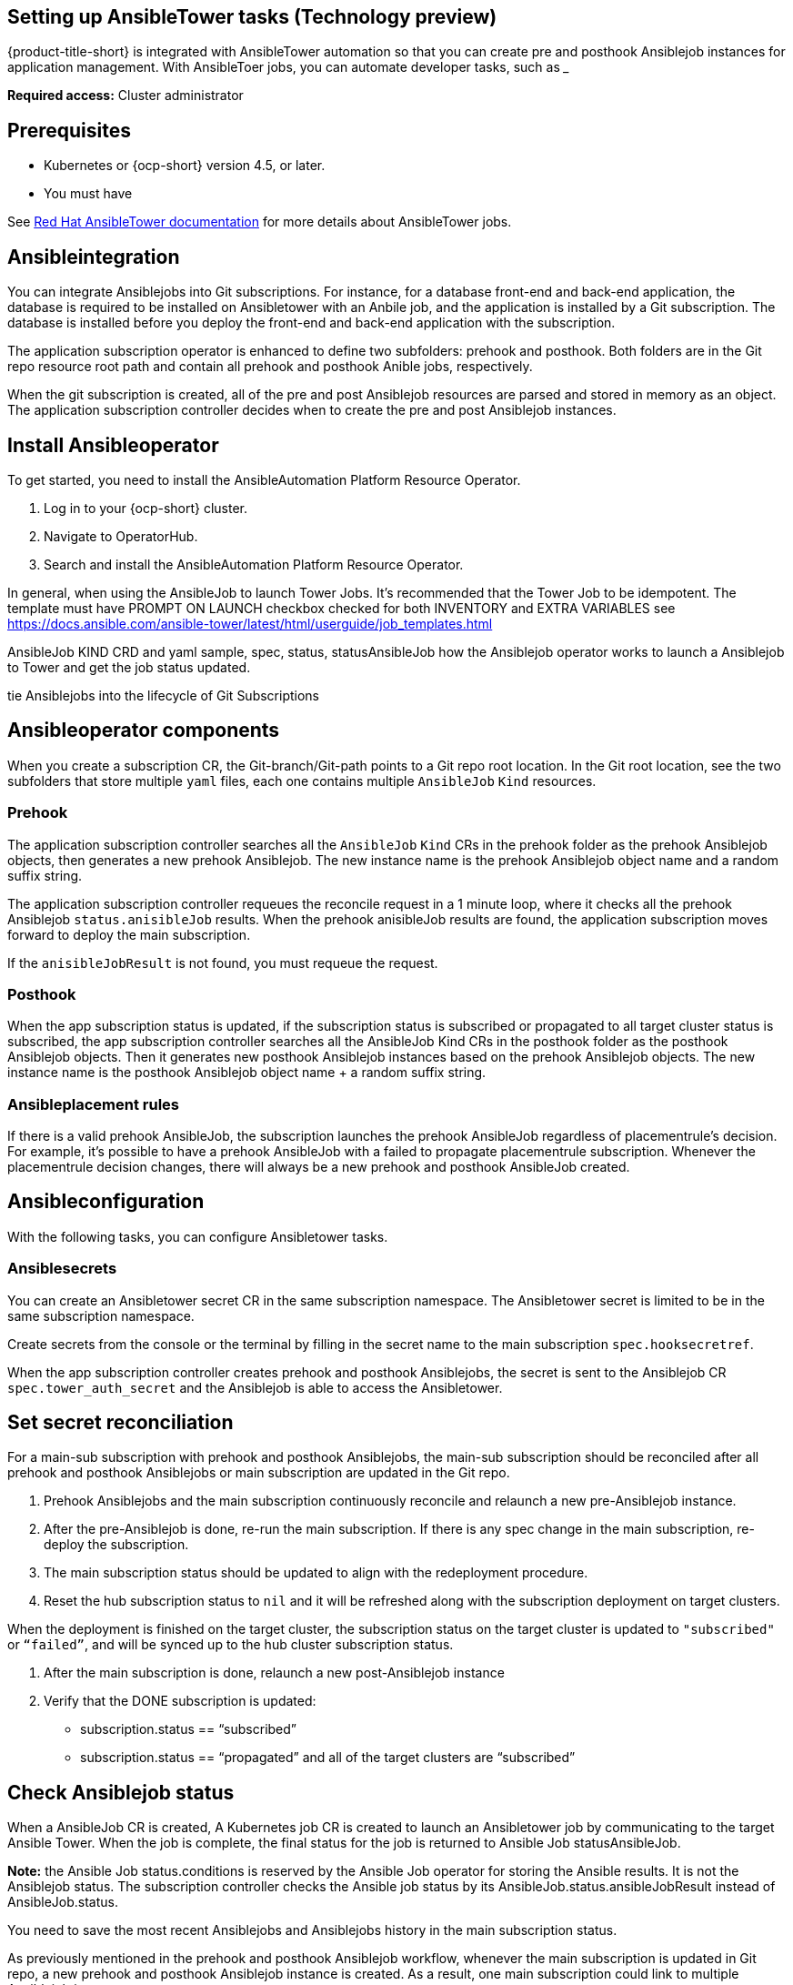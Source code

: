 [#setting-up-ansible]
== Setting up AnsibleTower tasks (Technology preview)

{product-title-short} is integrated with AnsibleTower automation so that you can create pre and posthook Ansiblejob instances for application management. With AnsibleToer jobs, you can automate developer tasks, such as _____

*Required access:* Cluster administrator

[#prerequisites-for-ansible-integration]
== Prerequisites 

* Kubernetes or {ocp-short} version 4.5, or later.
* You must have 

See link:https://docs.ansible.com/ansible-tower/[Red Hat AnsibleTower documentation] for more details about AnsibleTower jobs.

[#ansible-integration]
== Ansibleintegration

You can integrate Ansiblejobs into Git subscriptions. For instance, for a database front-end and back-end application, the database is required to be installed on Ansibletower with an Anbile job, and the application is installed by a Git subscription. The database is installed before you deploy the front-end and back-end application with the subscription.

The application subscription operator is enhanced to define two subfolders: prehook and posthook. Both folders are in the Git repo resource root path and contain all prehook and posthook Anible jobs, respectively.

When the git subscription is created, all of the pre and post Ansiblejob resources are parsed and stored in memory as an object. The application subscription controller decides when to create the pre and post Ansiblejob instances.

[#install-ansible-operator]
== Install Ansibleoperator

To get started, you need to install the AnsibleAutomation Platform Resource Operator. 

1. Log in to your {ocp-short} cluster.
2. Navigate to OperatorHub.
3. Search and install the AnsibleAutomation Platform Resource Operator.

In general, when using the AnsibleJob to launch Tower Jobs. It's recommended that the Tower Job to be idempotent. The template must have PROMPT ON LAUNCH checkbox checked for both INVENTORY and EXTRA VARIABLES see https://docs.ansible.com/ansible-tower/latest/html/userguide/job_templates.html[]

AnsibleJob KIND CRD and yaml sample, spec, status, statusAnsibleJob
how the Ansiblejob operator works to launch a Ansiblejob to Tower and get the job status updated.

tie Ansiblejobs into the lifecycle of Git Subscriptions

[#ansible-operator-components]
== Ansibleoperator components

When you create a subscription CR, the Git-branch/Git-path points to a Git repo root location. In the Git root location, see the two subfolders that store multiple `yaml` files, each one contains multiple `AnsibleJob` `Kind` resources.

[#prehook]
=== Prehook

The application subscription controller searches all the `AnsibleJob` `Kind` CRs in the prehook folder as the prehook Ansiblejob objects, then generates a new prehook Ansiblejob. The new instance name is the prehook Ansiblejob object name and a random suffix string.

The application subscription controller requeues the reconcile request in a 1 minute loop, where it checks all the prehook Ansiblejob `status.anisibleJob` results. When the prehook anisibleJob results are found, the application subscription moves forward to deploy the main subscription.

If the `anisibleJobResult` is not found, you must requeue the request.

[#posthook]
=== Posthook

When the app subscription status is updated, if the subscription status is subscribed or propagated to all target cluster status is subscribed, the app subscription controller searches all the AnsibleJob Kind CRs in the posthook folder as the posthook Ansiblejob objects. Then it generates new posthook Ansiblejob instances based on the prehook Ansiblejob objects. The new instance name is the posthook Ansiblejob object name + a random suffix string.

[#ansible-placement-rule]
=== Ansibleplacement rules

If there is a valid prehook AnsibleJob, the subscription launches the prehook AnsibleJob regardless of placementrule's decision. For example, it's possible to have a prehook AnsibleJob with a failed to propagate placementrule subscription. Whenever the placementrule decision changes, there will always be a new prehook and posthook AnsibleJob created.


[#ansible-configuration]
== Ansibleconfiguration

With the following tasks, you can configure Ansibletower tasks.

[#ansible-secrets]
=== Ansiblesecrets

You can create an Ansibletower secret CR in the same subscription namespace. The Ansibletower secret is limited to be in the same subscription namespace.

Create secrets from the console or the terminal by filling in the secret name to the main subscription `spec.hooksecretref`.

When the app subscription controller creates prehook and posthook Ansiblejobs, the secret is sent to the Ansiblejob CR `spec.tower_auth_secret` and the Ansiblejob is able to access the Ansibletower.

[#ansible-secret-reconciliation]
== Set secret reconciliation

For a main-sub subscription with prehook and posthook Ansiblejobs, the main-sub subscription should be reconciled after all prehook and posthook Ansiblejobs or main subscription are updated in the Git repo. 

. Prehook Ansiblejobs and the main subscription continuously reconcile and relaunch a new pre-Ansiblejob instance.

. After the pre-Ansiblejob is done, re-run the main subscription. If there is any spec change in the main subscription, re-deploy the subscription. 

. The main subscription status should be updated to align with the redeployment procedure. 

. Reset the hub subscription status to `nil` and it will be refreshed along with the subscription deployment on target clusters. 

When the deployment is finished on the target cluster, the subscription status on the target cluster is updated to `"subscribed"` or `“failed”`, and will be synced up to the hub cluster subscription status.

. After the main subscription is done, relaunch a new post-Ansiblejob instance

. Verify that the DONE subscription is updated:

- subscription.status == “subscribed”
- subscription.status == “propagated” and all of the target clusters are “subscribed”

[#check-ansible-job]
== Check Ansiblejob status

When a AnsibleJob CR is created, A Kubernetes job CR is created to launch an Ansibletower job by communicating to the target Ansible Tower. When the job is complete, the final status for the job is returned to Ansible Job statusAnsibleJob. 

*Note:* the Ansible Job status.conditions is reserved by the Ansible Job operator for storing the Ansible results. It is not the Ansiblejob status. The subscription controller checks the Ansible job status by its AnsibleJob.status.ansibleJobResult instead of AnsibleJob.status.

You need to save the most recent Ansiblejobs and Ansiblejobs history in the main subscription status.

As previously mentioned in the prehook and posthook Ansiblejob workflow, whenever the main subscription is updated in Git repo, a new prehook and posthook Ansiblejob instance is created. As a result, one main subscription could link to multiple Ansiblejob instances. 

Four fields are defined in subscription.status.ansibleJobs:

- lastPrehookJobs: The most recent prehook Ansiblejobs
- prehookJobsHistory: All the prehook Ansiblejobs history
- lastPosthookJobs: The most recent posthook Ansiblejobs
- posthookJobsHistory: All the posthook Ansiblejobs history

//Left: Review, revisions, what is next, what can the use do, why, add yaml
